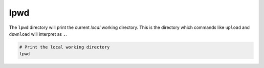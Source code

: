 lpwd
====

The ``lpwd`` directory will print the current *local* working directory. This is the directory
which commands like ``upload`` and ``download`` will interpret as ``.``.

.. code-block:: bash

   # Print the local working directory
   lpwd
